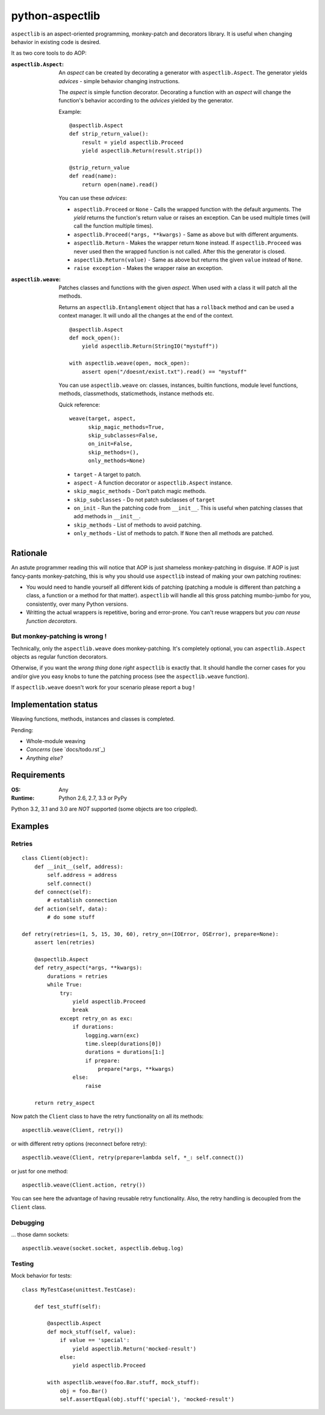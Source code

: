 ================
python-aspectlib
================

.. image:: https://secure.travis-ci.org/ionelmc/python-aspectlib.png
    :alt: Build Status
    :target: http://travis-ci.org/ionelmc/python-aspectlib

.. image:: https://coveralls.io/repos/ionelmc/python-aspectlib/badge.png?branch=master
    :alt: Coverage Status
    :target: https://coveralls.io/r/ionelmc/python-aspectlib

.. image:: https://pypip.in/d/python-aspectlib/badge.png
    :alt: PYPI Package
    :target: https://pypi.python.org/pypi/python-aspectlib

.. image:: https://pypip.in/v/python-aspectlib/badge.png
    :alt: PYPI Package
    :target: https://pypi.python.org/pypi/python-aspectlib

``aspectlib`` is an aspect-oriented programming, monkey-patch and decorators library. It is useful when changing
behavior in existing code is desired.

It as two core tools to do AOP:

:``aspectlib.Aspect``:
    An *aspect* can be created by decorating a generator with ``aspectlib.Aspect``. The generator yields *advices* -
    simple behavior changing instructions.

    The *aspect* is simple function decorator. Decorating a function with an *aspect* will change the function's
    behavior according to the *advices* yielded by the generator.

    Example::

        @aspectlib.Aspect
        def strip_return_value():
            result = yield aspectlib.Proceed
            yield aspectlib.Return(result.strip())

        @strip_return_value
        def read(name):
            return open(name).read()

    You can use these *advices*:

    * ``aspectlib.Proceed`` or ``None`` - Calls the wrapped function with the default arguments. The *yield* returns the
      function's return value or raises an exception. Can be used multiple times (will call the function multiple
      times).
    * ``aspectlib.Proceed(*args, **kwargs)`` - Same as above but with different arguments.
    * ``aspectlib.Return`` - Makes the wrapper return ``None`` instead. If ``aspectlib.Proceed`` was never used then the
      wrapped function is not called. After this the generator is closed.
    * ``aspectlib.Return(value)`` - Same as above but returns the given ``value`` instead of ``None``.
    * ``raise exception`` - Makes the wrapper raise an exception.


:``aspectlib.weave``:
    Patches classes and functions with the given *aspect*. When used with a class it will patch all the methods.

    Returns an ``aspectlib.Entanglement`` object that has a ``rollback`` method and can be used a context manager. It
    will undo all the changes at the end of the context.

    ::

        @aspectlib.Aspect
        def mock_open():
            yield aspectlib.Return(StringIO("mystuff"))

        with aspectlib.weave(open, mock_open):
            assert open("/doesnt/exist.txt").read() == "mystuff"

    You can use ``aspectlib.weave`` on: classes, instances, builtin functions, module level functions, methods,
    classmethods, staticmethods, instance methods etc.

    Quick reference::

      weave(target, aspect,
            skip_magic_methods=True,
            skip_subclasses=False,
            on_init=False,
            skip_methods=(),
            only_methods=None)

    * ``target`` - A target to patch.
    * ``aspect`` - A function decorator or ``aspectlib.Aspect`` instance.
    * ``skip_magic_methods`` - Don't patch magic methods.
    * ``skip_subclasses`` - Do not patch subclasses of ``target``
    * ``on_init`` - Run the patching code from ``__init__``. This is useful when patching classes that add methods in
      ``__init__``.
    * ``skip_methods`` - List of methods to avoid patching.
    * ``only_methods`` - List of methods to patch. If ``None`` then all methods are patched.

Rationale
=========

An astute programmer reading this will notice that AOP is just shameless monkey-patching in disguise. If AOP is just
fancy-pants monkey-patching, this is why you should use ``aspectlib`` instead of making your own patching routines:

* You would need to handle yourself all different kids of patching (patching
  a module is different than patching a class, a function or a method for that matter).
  ``aspectlib`` will handle all this gross patching mumbo-jumbo for you, consistently, over many Python versions.
* Writting the actual wrappers is repetitive, boring and error-prone. You can't reuse wrappers
  but *you can reuse function decorators*.

But monkey-patching is wrong !
------------------------------

Technically, only the ``aspectlib.weave`` does monkey-patching. It's completely optional, you can ``aspectlib.Aspect``
objects as regular function decorators.

Otherwise, if you want the *wrong thing* done *right* ``aspectlib`` is exactly that. It should
handle the corner cases for you and/or give you easy knobs to tune the patching process (see the
``aspectlib.weave`` function).

If ``aspectlib.weave`` doesn't work for your scenario please report a bug !

Implementation status
=====================

Weaving functions, methods, instances and classes is completed.

Pending:

* Whole-module weaving
* *Concerns* (see `docs/todo.rst`_)
* *Anything else?*

Requirements
============

:OS: Any
:Runtime: Python 2.6, 2.7, 3.3 or PyPy

Python 3.2, 3.1 and 3.0 are *NOT* supported (some objects are too crippled).

Examples
========

Retries
-------

::

    class Client(object):
        def __init__(self, address):
            self.address = address
            self.connect()
        def connect(self):
            # establish connection
        def action(self, data):
            # do some stuff

    def retry(retries=(1, 5, 15, 30, 60), retry_on=(IOError, OSError), prepare=None):
        assert len(retries)

        @aspectlib.Aspect
        def retry_aspect(*args, **kwargs):
            durations = retries
            while True:
                try:
                    yield aspectlib.Proceed
                    break
                except retry_on as exc:
                    if durations:
                        logging.warn(exc)
                        time.sleep(durations[0])
                        durations = durations[1:]
                        if prepare:
                            prepare(*args, **kwargs)
                    else:
                        raise

        return retry_aspect

Now patch the ``Client`` class to have the retry functionality on all its methods::

    aspectlib.weave(Client, retry())

or with different retry options (reconnect before retry)::

    aspectlib.weave(Client, retry(prepare=lambda self, *_: self.connect())

or just for one method::

    aspectlib.weave(Client.action, retry())

You can see here the advantage of having reusable retry functionality. Also, the retry handling is
decoupled from the ``Client`` class.

Debugging
---------

... those damn sockets::

    aspectlib.weave(socket.socket, aspectlib.debug.log)

Testing
-------

Mock behavior for tests::

    class MyTestCase(unittest.TestCase):

        def test_stuff(self):

            @aspectlib.Aspect
            def mock_stuff(self, value):
                if value == 'special':
                    yield aspectlib.Return('mocked-result')
                else:
                    yield aspectlib.Proceed

            with aspectlib.weave(foo.Bar.stuff, mock_stuff):
                obj = foo.Bar()
                self.assertEqual(obj.stuff('special'), 'mocked-result')
